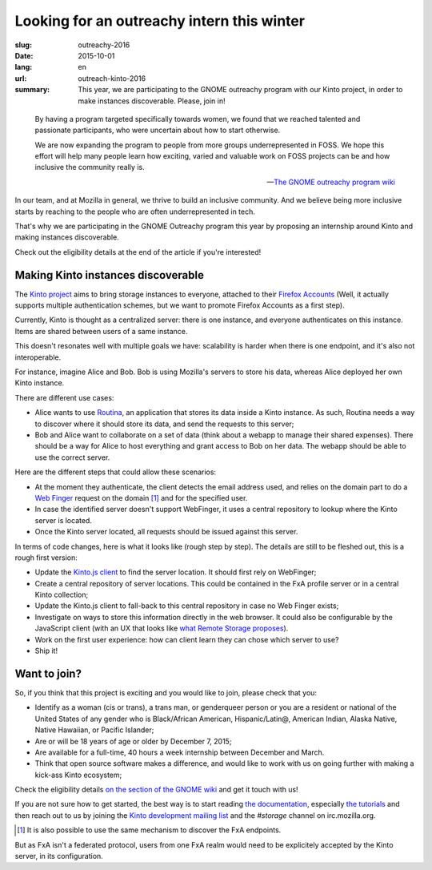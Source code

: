 Looking for an outreachy intern this winter
###########################################

:slug: outreachy-2016
:date: 2015-10-01
:lang: en
:url: outreach-kinto-2016
:summary:
    This year, we are participating to the GNOME outreachy program with our
    Kinto project, in order to make instances discoverable. Please, join in!

.. epigraph::

  By having a program targeted specifically towards women, we found that we
  reached talented and passionate participants, who were uncertain about how to
  start otherwise.

  We are now expanding the program to people from more groups underrepresented
  in FOSS. We hope this effort will help many people learn how exciting, varied
  and valuable work on FOSS projects can be and how inclusive the community
  really is.

  -- `The GNOME outreachy program wiki <https://wiki.gnome.org/Outreachy>`_

In our team, and at Mozilla in general, we thrive to build an inclusive
community. And we believe being more inclusive starts by reaching to the people
who are often underrepresented in tech.

That's why we are participating in the GNOME Outreachy program this year by
proposing an internship around Kinto and making instances discoverable.

Check out the eligibility details at the end of the article if you're
interested!

Making Kinto instances discoverable
===================================

The `Kinto project <https://kinto.readthedocs.org>`_ aims to bring storage
instances to everyone, attached to their
`Firefox Accounts <https://accounts.firefox.com>`_ (Well, it actually supports
multiple authentication schemes, but we want to promote Firefox Accounts as a
first step).

Currently, Kinto is thought as a centralized server: there is one instance, and
everyone authenticates on this instance. Items are shared between users of a
same instance.

This doesn't resonates well with multiple goals we have: scalability is harder
when there is one endpoint, and it's also not interoperable.

For instance, imagine Alice and Bob. Bob is using Mozilla's servers to store
his data, whereas Alice deployed her own Kinto instance.

There are different use cases:

* Alice wants to use `Routina <https://github.com/leplatrem/routina>`_, an
  application that stores its data inside a Kinto instance. As such, Routina
  needs a way to discover where it should store its data, and send the requests
  to this server;
* Bob and Alice want to collaborate on a set of data (think about a webapp to
  manage their shared expenses). There should be a way for Alice to host
  everything and grant access to Bob on her data. The webapp should be able to
  use the correct server.

Here are the different steps that could allow these scenarios:

* At the moment they authenticate, the client detects the email address used,
  and relies on the domain part to do a
  `Web Finger <https://tools.ietf.org/html/rfc7033>`_ request on the domain
  [#]_ and for the specified user.
* In case the identified server doesn't support WebFinger, it uses a central
  repository to lookup where the Kinto server is located.
* Once the Kinto server located, all requests should be issued against this
  server.

In terms of code changes, here is what it looks like (rough step by step). The
details are still to be fleshed out, this is a rough first version:

* Update the `Kinto.js client <https://github.com/Kinto/kinto.js>`_ to find the
  server location. It should first rely on WebFinger;
* Create a central repository of server locations. This could be contained in
  the FxA profile server or in a central Kinto collection;
* Update the Kinto.js client to fall-back to this central repository in case no
  Web Finger exists;
* Investigate on ways to store this information directly in the web browser.
  It could also be configurable by the JavaScript client (with
  an UX that looks like `what Remote Storage proposes <https://remotestorage.io/>`_).
* Work on the first user experience: how can client learn they can chose which
  server to use?
* Ship it!

Want to join?
=============

So, if you think that this project is exciting and you would like to join,
please check that you:

- Identify as a woman (cis or trans), a trans man, or genderqueer person or you
  are a resident or national of the United States of any gender who is
  Black/African American, Hispanic/Latin@, American Indian, Alaska Native,
  Native Hawaiian, or Pacific Islander;
- Are or will be 18 years of age or older by December 7, 2015;
- Are available for a full-time, 40 hours a week internship between
  December and March.
- Think that open source software makes a difference, and would like to work
  with us on going further with making a kick-ass Kinto ecosystem;

Check the eligibility details `on the section of the GNOME wiki
<https://wiki.gnome.org/Outreachy#Program_Details>`_ and get it touch with us!

If you are not sure how to get started, the best way is to start reading `the
documentation <https://kinto.readthedocs.org>`_, especially
`the tutorials <http://kinto.readthedocs.org/en/latest/tutorials/first-steps.html>`_
and then reach out to us by joining the
`Kinto development mailing list <https://mail.mozilla.org/listinfo/kinto>`_ and
the `#storage` channel on irc.mozilla.org.

.. [#] It is also possible to use the same mechanism to discover the FxA endpoints.
But as FxA isn't a federated protocol, users from one FxA realm would need to
be explicitely accepted by the Kinto server, in its configuration.

